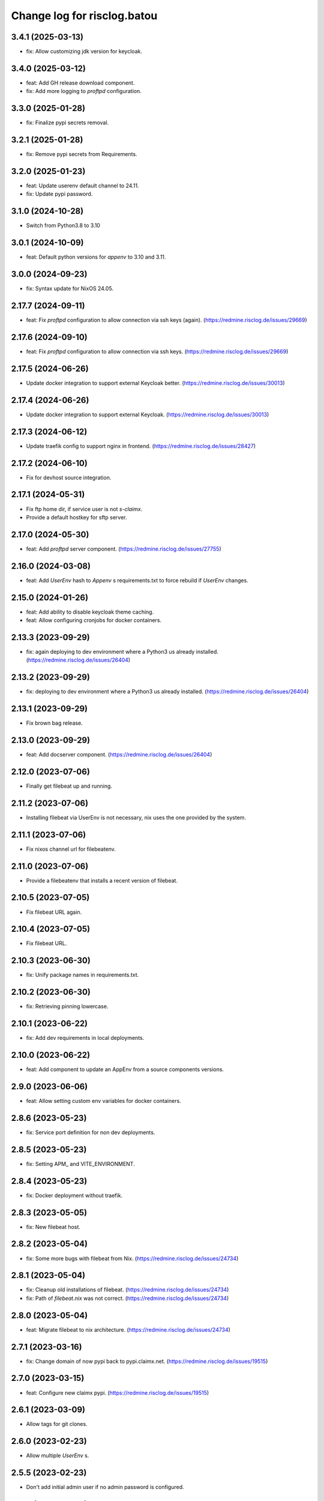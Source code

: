 ============================
Change log for risclog.batou
============================


3.4.1 (2025-03-13)
==================

- fix: Allow customizing jdk version for keycloak.


3.4.0 (2025-03-12)
==================

- feat: Add GH release download component.

- fix: Add more logging to `proftpd` configuration.


3.3.0 (2025-01-28)
==================

- fix: Finalize pypi secrets removal.


3.2.1 (2025-01-28)
==================

- fix: Remove pypi secrets from Requirements.


3.2.0 (2025-01-23)
==================

- feat: Update userenv default channel to 24.11.

- fix: Update pypi password.


3.1.0 (2024-10-28)
==================

- Switch from Python3.8 to 3.10


3.0.1 (2024-10-09)
==================

- feat: Default python versions for `appenv` to 3.10 and 3.11.


3.0.0 (2024-09-23)
==================

- fix: Syntax update for NixOS 24.05.


2.17.7 (2024-09-11)
===================

- feat: Fix `proftpd` configuration to allow connection via ssh keys (again).
  (https://redmine.risclog.de/issues/29669)



2.17.6 (2024-09-10)
===================

- feat: Fix `proftpd` configuration to allow connection via ssh keys.
  (https://redmine.risclog.de/issues/29669)


2.17.5 (2024-06-26)
===================

- Update docker integration to support external Keycloak better.
  (https://redmine.risclog.de/issues/30013)


2.17.4 (2024-06-26)
===================

- Update docker integration to support external Keycloak.
  (https://redmine.risclog.de/issues/30013)


2.17.3 (2024-06-12)
===================

- Update traefik config to support nginx in frontend.
  (https://redmine.risclog.de/issues/28427)


2.17.2 (2024-06-10)
===================

- Fix for devhost source integration.


2.17.1 (2024-05-31)
===================

- Fix ftp home dir, if service user is not `s-claimx`.

- Provide a default hostkey for sftp server.


2.17.0 (2024-05-30)
===================

- feat: Add `proftpd` server component.
  (https://redmine.risclog.de/issues/27755)


2.16.0 (2024-03-08)
===================

- feat: Add `UserEnv` hash to `Appenv` s requirements.txt to force rebuild if
  `UserEnv` changes.


2.15.0 (2024-01-26)
===================

- feat: Add ability to disable keycloak theme caching.

- feat: Allow configuring cronjobs for docker containers.


2.13.3 (2023-09-29)
===================

- fix: again deploying to dev environment where a Python3 us already installed.
  (https://redmine.risclog.de/issues/26404)



2.13.2 (2023-09-29)
===================

- fix: deploying to dev environment where a Python3 us already installed.
  (https://redmine.risclog.de/issues/26404)


2.13.1 (2023-09-29)
===================

- Fix brown bag release.


2.13.0 (2023-09-29)
===================

- feat: Add docserver component.
  (https://redmine.risclog.de/issues/26404)


2.12.0 (2023-07-06)
===================

- Finally get filebeat up and running.


2.11.2 (2023-07-06)
===================

- Installing filebeat via UserEnv is not necessary, nix uses the one provided
  by the system.


2.11.1 (2023-07-06)
===================

- Fix nixos channel url for filebeatenv.


2.11.0 (2023-07-06)
===================

- Provide a filebeatenv that installs a recent version of filebeat.


2.10.5 (2023-07-05)
===================

- Fix filebeat URL again.


2.10.4 (2023-07-05)
===================

- Fix filebeat URL.


2.10.3 (2023-06-30)
===================

- fix: Unify package names in requirements.txt.


2.10.2 (2023-06-30)
===================

- fix: Retrieving pinning lowercase.


2.10.1 (2023-06-22)
===================

- fix: Add dev requirements in local deployments.


2.10.0 (2023-06-22)
===================

- feat: Add component to update an AppEnv from a source components versions.


2.9.0 (2023-06-06)
==================

- feat: Allow setting custom env variables for docker containers.


2.8.6 (2023-05-23)
==================

- fix: Service port definition for non dev deployments.


2.8.5 (2023-05-23)
==================

- fix: Setting APM_ and VITE_ENVIRONMENT.


2.8.4 (2023-05-23)
==================

- fix: Docker deployment without traefik.


2.8.3 (2023-05-05)
==================

- fix: New filebeat host.


2.8.2 (2023-05-04)
==================

- fix: Some more bugs with filebeat from Nix.
  (https://redmine.risclog.de/issues/24734)


2.8.1 (2023-05-04)
==================

- fix: Cleanup old installations of filebeat.
  (https://redmine.risclog.de/issues/24734)

- fix: Path of `filebeat.nix` was not correct.
  (https://redmine.risclog.de/issues/24734)


2.8.0 (2023-05-04)
==================

- feat: Migrate filebeat to nix architecture.
  (https://redmine.risclog.de/issues/24734)


2.7.1 (2023-03-16)
==================

- fix: Change domain of now pypi back to pypi.claimx.net.
  (https://redmine.risclog.de/issues/19515)


2.7.0 (2023-03-15)
==================

- feat: Configure new claimx pypi.
  (https://redmine.risclog.de/issues/19515)


2.6.1 (2023-03-09)
==================

- Allow tags for git clones.


2.6.0 (2023-02-23)
==================

- Allow multiple `UserEnv` s.


2.5.5 (2023-02-23)
==================

- Don't add initial admin user if no admin password is configured.


2.5.4 (2023-02-23)
==================

- Allow settings the welcome theme for keycloak.


2.5.3 (2023-02-23)
==================

- Provide initial admin credentials to keycloak instance.


2.5.2 (2023-02-23)
==================

- Force settings keycloak hostnames.


2.5.1 (2023-02-23)
==================

- Force settings keycloak database password instead of using default "asdf".


2.5.0 (2023-02-23)
==================

- Add `keycloak` component.


2.4.0 (2023-02-22)
==================

- Add `bashenv` component.


2.3.0 (2023-02-21)
==================

- Add `docserver` component.


2.2.0 (2022-11-11)
==================

- Rename git multi action script to `gita` and allow specifying action.


2.1.0 (2022-11-07)
==================

- Allow settings `appenv-python-preference`.


2.0.0 (2022-10-13)
==================

- Set `clobber` in Git client which was introduced in batou 2.3b5.


1.10.2 (2022-07-05)
===================

- Allow multiple clients in keycloak deployment.


1.10.1 (2022-07-05)
===================

- Fix traefik pathprefix stripping.


1.10.0 (2022-07-04)
===================

- Install filebeat executable from newer nixos channel.


1.9.6 (2022-06-29)
==================

- Make docker service names more readable for systemd.


1.9.5 (2022-06-29)
==================

- Integrate keystore into docker containers.


1.9.4 (2022-06-28)
==================

- Readd `/swaggerui` path which is needed by old style containers.


1.9.3 (2022-06-28)
==================

- Changes to service.yml for TLS.


1.9.2 (2022-06-27)
==================

- Bugfix service.yml.


1.9.1 (2022-06-27)
==================

- Integrate new container structure.


1.9.0 (2022-06-27)
==================

- Add docker component.


1.8.1 (2022-04-07)
==================

- Use `batou_ext.ssh.ScanHost` to add github.com to known_hosts.


1.8.0 (2022-04-07)
==================

- Use `id_rsa_github` as rsa key filename for github source checkouts.


1.7.1 (2022-02-21)
==================

- Compatability to newer batou versions.


1.7.0 (2022-02-21)
==================

- Remove risclog private key, make it definable via deployment secrets.


1.6.2 (2022-02-09)
==================

- Allow installing package attributes via UserEnv.


1.6.1 (2022-02-09)
==================

- Bugfixes UserEnv


1.5 (2022-02-09)
================

- Add UserEnv component.


1.4 (2022-01-20)
================

- Add redis component.


1.3 (2022-01-20)
================

- Add disablenscd component that fixes DNS resolution problems on some VMs.


1.2 (2022-01-17)
================

- Add filebeat component.


1.1 (2022-01-17)
================

- Add source component that is compatible to appenv requirements.


1.0 (2022-01-17)
================

- initial release
